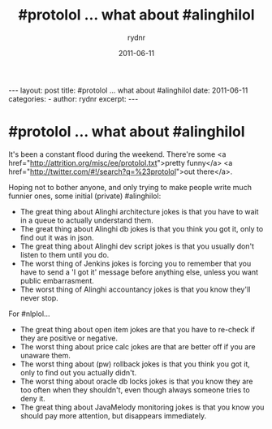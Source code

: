 #+BEGIN_HTML
---
layout: post
title: #protolol ... what about #alinghilol
date: 2011-06-11
categories: 
- 
author: rydnr
excerpt: 
---
#+END_HTML
#+STARTUP: showall
#+STARTUP: hidestars
#+OPTIONS: H:2 num:nil tags:nil toc:nil timestamps:t
#+LAYOUT: post
#+AUTHOR: rydnr
#+DATE: 2011-06-11
#+TITLE: #protolol ... what about #alinghilol
#+DESCRIPTION: 
#+KEYWORDS: 
:PROPERTIES:
:ON: 2011-06-11
:END:
* #protolol ... what about #alinghilol

It's been a constant flood during the weekend. There're some <a href="http://attrition.org/misc/ee/protolol.txt">pretty funny</a> <a href="http://twitter.com/#!/search?q=%23protolol">out there</a>.

Hoping not to bother anyone, and only trying to make people write much funnier ones, some initial (private) #alinghilol:

- The great thing about Alinghi architecture jokes is that you have to wait in a queue to actually understand them.
- The great thing about Alinghi db jokes is that you think you got it, only to find out it was in json.
- The great thing about Alinghi dev script jokes is that you usually don't listen to them until you do.
- The worst thing of Jenkins jokes is forcing you to remember that you have to send a 'I got it' message before anything else, unless you want public embarrasment.
- The worst thing of Alinghi accountancy jokes is that you know they'll never stop.

For #nlplol...

- The great thing about open item jokes are that you have to re-check if they are positive or negative.
- The worst thing about price calc jokes are that are better off if you are unaware them.
- The worst thing about (pw) rollback jokes is that you think you got it, only to find out you actually didn't.
- The worst thing about oracle db locks jokes is that you know they are too often when they shouldn't, even though always someone tries to deny it.
- The great thing about JavaMelody monitoring jokes is that you know you should pay more attention, but disappears immediately.
